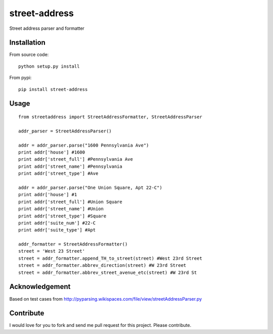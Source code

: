 street-address
================

Street address parser and formatter



Installation
------------

From source code: ::

    python setup.py install

From pypi: ::

    pip install street-address

Usage
-----
::

    from streetaddress import StreetAddressFormatter, StreetAddressParser

    addr_parser = StreetAddressParser()

    addr = addr_parser.parse("1600 Pennsylvania Ave")
    print addr['house'] #1600
    print addr['street_full'] #Pennsylvania Ave
    print addr['street_name'] #Pennsylvania
    print addr['street_type'] #Ave

    addr = addr_parser.parse("One Union Square, Apt 22-C")
    print addr['house'] #1
    print addr['street_full'] #Union Square
    print addr['street_name'] #Union
    print addr['street_type'] #Square
    print addr['suite_num'] #22-C
    print addr['suite_type'] #Apt

    addr_formatter = StreetAddressFormatter()
    street = 'West 23 Street'
    street = addr_formatter.append_TH_to_street(street) #West 23rd Street
    street = addr_formatter.abbrev_direction(street) #W 23rd Street
    street = addr_formatter.abbrev_street_avenue_etc(street) #W 23rd St

Acknowledgement
---------------

Based on test cases from http://pyparsing.wikispaces.com/file/view/streetAddressParser.py


Contribute
------------
I would love for you to fork and send me pull request for this project. Please contribute. 
